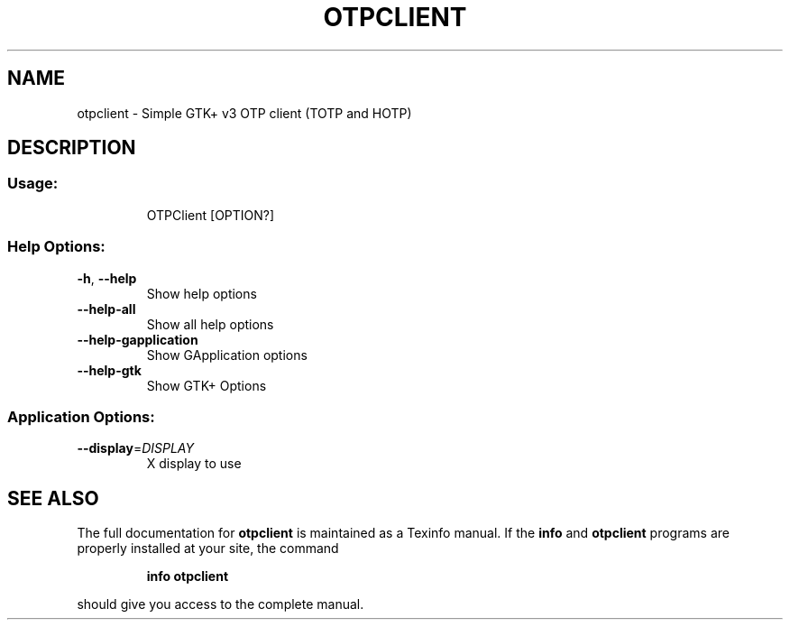 .\" DO NOT MODIFY THIS FILE!  It was generated by help2man 1.47.10.
.TH OTPCLIENT "1" "April 2019" "otpclient  " "User Commands"
.SH NAME
otpclient \- Simple GTK+ v3 OTP client (TOTP and HOTP)
.SH DESCRIPTION
.SS "Usage:"
.IP
OTPClient [OPTION?]
.SS "Help Options:"
.TP
\fB\-h\fR, \fB\-\-help\fR
Show help options
.TP
\fB\-\-help\-all\fR
Show all help options
.TP
\fB\-\-help\-gapplication\fR
Show GApplication options
.TP
\fB\-\-help\-gtk\fR
Show GTK+ Options
.SS "Application Options:"
.TP
\fB\-\-display\fR=\fI\,DISPLAY\/\fR
X display to use
.SH "SEE ALSO"
The full documentation for
.B otpclient
is maintained as a Texinfo manual.  If the
.B info
and
.B otpclient
programs are properly installed at your site, the command
.IP
.B info otpclient
.PP
should give you access to the complete manual.
